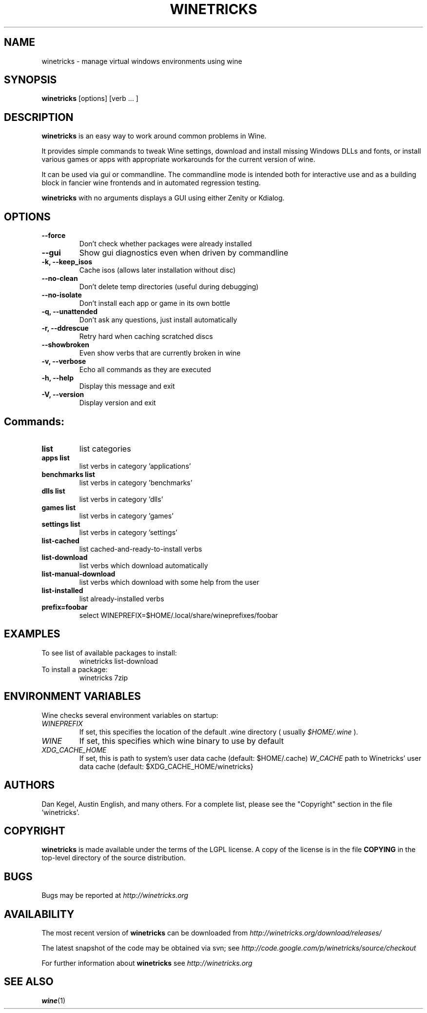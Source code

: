 .\" -*- nroff -*-
.TH WINETRICKS 1 "April 2011" "Winetricks 20110429" "Wine package manager"
.SH NAME
winetricks \- manage virtual windows environments using wine
.SH SYNOPSIS
.BI "winetricks "
[options] [verb ... ]
.SH DESCRIPTION
.B winetricks
is an easy way to work around common problems in Wine.
.PP
It provides simple commands to
tweak Wine settings,
download and install missing Windows DLLs and fonts,
or install various games or apps with appropriate workarounds for the current version of wine.
.PP
It can be used via gui or commandline.  The commandline mode is intended both for interactive use and as a building block in fancier wine frontends and in automated regression testing.

.B winetricks
with no arguments displays a GUI using either Zenity or Kdialog.

.SH OPTIONS
.TP
.B
\-\-force
Don't check whether packages were already installed
.TP
.B
\-\-gui
Show gui diagnostics even when driven by commandline
.TP
.B
\-k, \-\-keep_isos
Cache isos (allows later installation without disc)
.TP
.B
\-\-no\-clean
Don't delete temp directories (useful during debugging)
.TP
.B
\-\-no\-isolate
Don't install each app or game in its own bottle
.TP
.B
\-q, \-\-unattended
Don't ask any questions, just install automatically
.TP
.B
\-r, \-\-ddrescue
Retry hard when caching scratched discs
.TP
.B
\-\-showbroken
Even show verbs that are currently broken in wine
.TP
.B
\-v, \-\-verbose
Echo all commands as they are executed
.TP
.B
\-h, \-\-help
Display this message and exit
.TP
.B
\-V, \-\-version
Display version and exit

.SH
Commands:

.TP
.B
list
list categories
.TP
.B
apps list
list verbs in category 'applications'
.TP
.B
benchmarks list
list verbs in category 'benchmarks'
.TP
.B
dlls list
list verbs in category 'dlls'
.TP
.B
games list
list verbs in category 'games'
.TP
.B
settings list
list verbs in category 'settings'
.TP
.B
list-cached
list cached-and-ready-to-install verbs
.TP
.B
list-download
list verbs which download automatically
.TP
.B
list-manual-download
list verbs which download with some help from the user
.TP
.B
list-installed
list already-installed verbs
.TP
.B
prefix=foobar
select WINEPREFIX=$HOME/.local/share/wineprefixes/foobar

.PP
.SH EXAMPLES

.TP
To see list of available packages to install:
winetricks list-download
.TP
To install a package:
winetricks 7zip

.PP
.SH ENVIRONMENT VARIABLES
Wine checks several environment variables on startup:
.TP
.I WINEPREFIX
If set, this specifies the location of the default .wine directory ( usually
.IR $HOME/.wine
).
.TP
.I WINE
If set, this specifies which wine binary to use by default
.TP
.I XDG_CACHE_HOME
If set, this is path to system's user data cache (default: $HOME/.cache)
.I W_CACHE
path to Winetricks' user data cache (default: $XDG_CACHE_HOME/winetricks}

.SH AUTHORS
Dan Kegel, Austin English, and many others.  For a complete list,
please see the "Copyright" section in the file 'winetricks'.
.SH COPYRIGHT
.B winetricks
is made available under the terms of the LGPL license. A copy of the
license is in the file
.B COPYING
in the top-level directory of the source distribution.
.SH BUGS
.PP
Bugs may be reported at
.I http://winetricks.org
.PP
.SH AVAILABILITY
The most recent version of
.B winetricks
can be downloaded from
.I http://winetricks.org/download/releases/
.PP
The latest snapshot of the code may be obtained via svn; see
.I http://code.google.com/p/winetricks/source/checkout
.PP
For further information about
.B winetricks
see
.I http://winetricks.org

.SH "SEE ALSO"
.BR wine (1)
